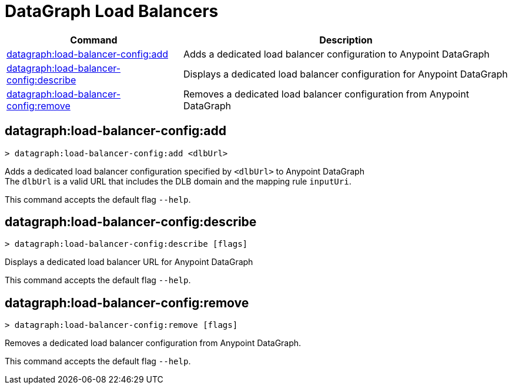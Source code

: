 = DataGraph Load Balancers


// tag::summary[]

[%header,cols="35a,65a"]
|===
|Command |Description
|xref:anypoint-cli::datagraph-load-balancer.adoc#datagraph-load-balancer-config-add[datagraph:load-balancer-config:add] | Adds a dedicated load balancer configuration to Anypoint DataGraph
|xref:anypoint-cli::datagraph-load-balancer.adoc#datagraph-load-balancer-config-describe[datagraph:load-balancer-config:describe] | Displays a dedicated load balancer configuration for Anypoint DataGraph
|xref:anypoint-cli::datagraph-load-balancer.adoc#datagraph-load-balancer-config-remove[datagraph:load-balancer-config:remove] | Removes a dedicated load balancer configuration from Anypoint DataGraph
|===


// end::summary[]


// tag::commands[]

[[datagraph-load-balancer-config-add]]
== datagraph:load-balancer-config:add

[source,copy]
----
> datagraph:load-balancer-config:add <dlbUrl>
----
Adds a dedicated load balancer configuration specified by `<dlbUrl>` to Anypoint DataGraph +
The `dlbUrl` is a valid URL that includes the DLB domain and the mapping rule `inputUri`.


This command accepts the default flag `--help`.

[[datagraph-load-balancer-config-describe]]
== datagraph:load-balancer-config:describe

[source,copy]
----
> datagraph:load-balancer-config:describe [flags]
----

Displays a dedicated load balancer URL for Anypoint DataGraph

This command accepts the default flag `--help`.

[[datagraph-load-balancer-config-remove]]
== datagraph:load-balancer-config:remove

[source,copy]
----
> datagraph:load-balancer-config:remove [flags]
----

Removes a dedicated load balancer configuration from Anypoint DataGraph.

This command accepts the default flag `--help`.

// end::commands[]